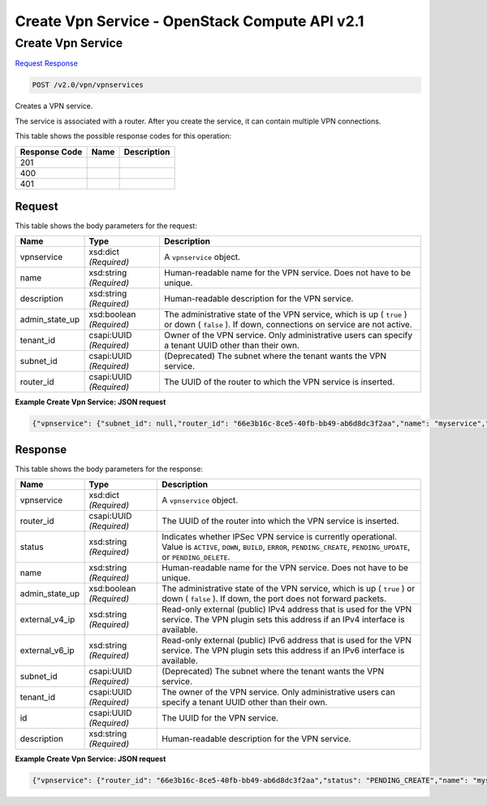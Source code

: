 =============================================================================
Create Vpn Service -  OpenStack Compute API v2.1
=============================================================================

Create Vpn Service
~~~~~~~~~~~~~~~~~~~~~~~~~

`Request <POST_create_vpn_service_v2.0_vpn_vpnservices.rst#request>`__
`Response <POST_create_vpn_service_v2.0_vpn_vpnservices.rst#response>`__

.. code-block:: javascript

    POST /v2.0/vpn/vpnservices

Creates a VPN service.

The service is associated with a router. After you create the service, it can contain multiple VPN connections.



This table shows the possible response codes for this operation:


+--------------------------+-------------------------+-------------------------+
|Response Code             |Name                     |Description              |
+==========================+=========================+=========================+
|201                       |                         |                         |
+--------------------------+-------------------------+-------------------------+
|400                       |                         |                         |
+--------------------------+-------------------------+-------------------------+
|401                       |                         |                         |
+--------------------------+-------------------------+-------------------------+


Request
^^^^^^^^^^^^^^^^^






This table shows the body parameters for the request:

+--------------------------+-------------------------+-------------------------+
|Name                      |Type                     |Description              |
+==========================+=========================+=========================+
|vpnservice                |xsd:dict *(Required)*    |A ``vpnservice`` object. |
+--------------------------+-------------------------+-------------------------+
|name                      |xsd:string *(Required)*  |Human-readable name for  |
|                          |                         |the VPN service. Does    |
|                          |                         |not have to be unique.   |
+--------------------------+-------------------------+-------------------------+
|description               |xsd:string *(Required)*  |Human-readable           |
|                          |                         |description for the VPN  |
|                          |                         |service.                 |
+--------------------------+-------------------------+-------------------------+
|admin_state_up            |xsd:boolean *(Required)* |The administrative state |
|                          |                         |of the VPN service,      |
|                          |                         |which is up ( ``true`` ) |
|                          |                         |or down ( ``false`` ).   |
|                          |                         |If down, connections on  |
|                          |                         |service are not active.  |
+--------------------------+-------------------------+-------------------------+
|tenant_id                 |csapi:UUID *(Required)*  |Owner of the VPN         |
|                          |                         |service. Only            |
|                          |                         |administrative users can |
|                          |                         |specify a tenant UUID    |
|                          |                         |other than their own.    |
+--------------------------+-------------------------+-------------------------+
|subnet_id                 |csapi:UUID *(Required)*  |(Deprecated) The subnet  |
|                          |                         |where the tenant wants   |
|                          |                         |the VPN service.         |
+--------------------------+-------------------------+-------------------------+
|router_id                 |csapi:UUID *(Required)*  |The UUID of the router   |
|                          |                         |to which the VPN service |
|                          |                         |is inserted.             |
+--------------------------+-------------------------+-------------------------+





**Example Create Vpn Service: JSON request**


.. code::

    {"vpnservice": {"subnet_id": null,"router_id": "66e3b16c-8ce5-40fb-bb49-ab6d8dc3f2aa","name": "myservice","admin_state_up": true}}


Response
^^^^^^^^^^^^^^^^^^


This table shows the body parameters for the response:

+--------------------------+-------------------------+-------------------------+
|Name                      |Type                     |Description              |
+==========================+=========================+=========================+
|vpnservice                |xsd:dict *(Required)*    |A ``vpnservice`` object. |
+--------------------------+-------------------------+-------------------------+
|router_id                 |csapi:UUID *(Required)*  |The UUID of the router   |
|                          |                         |into which the VPN       |
|                          |                         |service is inserted.     |
+--------------------------+-------------------------+-------------------------+
|status                    |xsd:string *(Required)*  |Indicates whether IPSec  |
|                          |                         |VPN service is currently |
|                          |                         |operational. Value is    |
|                          |                         |``ACTIVE``, ``DOWN``,    |
|                          |                         |``BUILD``, ``ERROR``,    |
|                          |                         |``PENDING_CREATE``,      |
|                          |                         |``PENDING_UPDATE``, or   |
|                          |                         |``PENDING_DELETE``.      |
+--------------------------+-------------------------+-------------------------+
|name                      |xsd:string *(Required)*  |Human-readable name for  |
|                          |                         |the VPN service. Does    |
|                          |                         |not have to be unique.   |
+--------------------------+-------------------------+-------------------------+
|admin_state_up            |xsd:boolean *(Required)* |The administrative state |
|                          |                         |of the VPN service,      |
|                          |                         |which is up ( ``true`` ) |
|                          |                         |or down ( ``false`` ).   |
|                          |                         |If down, the port does   |
|                          |                         |not forward packets.     |
+--------------------------+-------------------------+-------------------------+
|external_v4_ip            |xsd:string *(Required)*  |Read-only external       |
|                          |                         |(public) IPv4 address    |
|                          |                         |that is used for the VPN |
|                          |                         |service. The VPN plugin  |
|                          |                         |sets this address if an  |
|                          |                         |IPv4 interface is        |
|                          |                         |available.               |
+--------------------------+-------------------------+-------------------------+
|external_v6_ip            |xsd:string *(Required)*  |Read-only external       |
|                          |                         |(public) IPv6 address    |
|                          |                         |that is used for the VPN |
|                          |                         |service. The VPN plugin  |
|                          |                         |sets this address if an  |
|                          |                         |IPv6 interface is        |
|                          |                         |available.               |
+--------------------------+-------------------------+-------------------------+
|subnet_id                 |csapi:UUID *(Required)*  |(Deprecated) The subnet  |
|                          |                         |where the tenant wants   |
|                          |                         |the VPN service.         |
+--------------------------+-------------------------+-------------------------+
|tenant_id                 |csapi:UUID *(Required)*  |The owner of the VPN     |
|                          |                         |service. Only            |
|                          |                         |administrative users can |
|                          |                         |specify a tenant UUID    |
|                          |                         |other than their own.    |
+--------------------------+-------------------------+-------------------------+
|id                        |csapi:UUID *(Required)*  |The UUID for the VPN     |
|                          |                         |service.                 |
+--------------------------+-------------------------+-------------------------+
|description               |xsd:string *(Required)*  |Human-readable           |
|                          |                         |description for the VPN  |
|                          |                         |service.                 |
+--------------------------+-------------------------+-------------------------+





**Example Create Vpn Service: JSON request**


.. code::

    {"vpnservice": {"router_id": "66e3b16c-8ce5-40fb-bb49-ab6d8dc3f2aa","status": "PENDING_CREATE","name": "myservice","external_v6_ip": "2001:db8::1","admin_state_up": true,"subnet_id": null,"tenant_id": "10039663455a446d8ba2cbb058b0f578","external_v4_ip": "172.32.1.11","id": "5c561d9d-eaea-45f6-ae3e-08d1a7080828","description": ""}}

